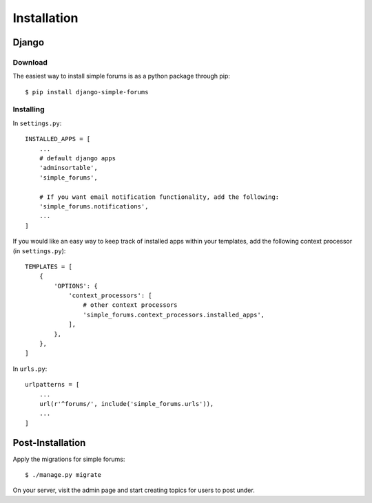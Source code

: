 ============
Installation
============

Django
======

Download
--------

The easiest way to install simple forums is as a python package through pip::
    
    $ pip install django-simple-forums

Installing
----------

In ``settings.py``::

    INSTALLED_APPS = [
        ...
        # default django apps
        'adminsortable',
        'simple_forums',

        # If you want email notification functionality, add the following:
        'simple_forums.notifications',
        ...
    ]

If you would like an easy way to keep track of installed apps within your templates, add the following context processor (in ``settings.py``)::

    TEMPLATES = [
        {
            'OPTIONS': {
                'context_processors': [
                    # other context processors
                    'simple_forums.context_processors.installed_apps',
                ],
            },
        },
    ]

In ``urls.py``::

    urlpatterns = [
        ...
        url(r'^forums/', include('simple_forums.urls')),
        ...
    ]

Post-Installation
=================

Apply the migrations for simple forums::

    $ ./manage.py migrate

On your server, visit the admin page and start creating topics for users to post under.